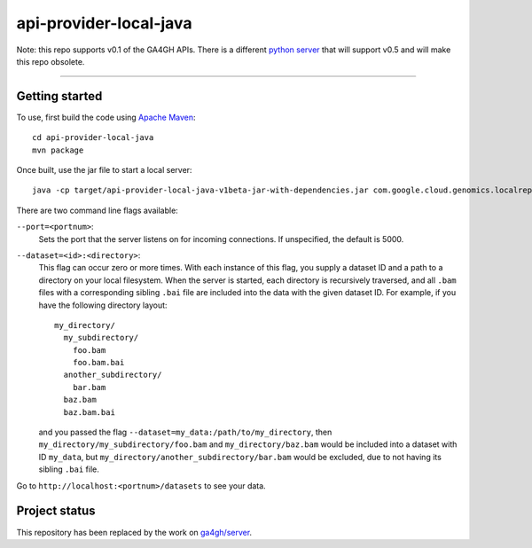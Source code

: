 api-provider-local-java  |Build Status|_
==============================

.. |Build Status| image:: https://travis-ci.org/googlegenomics/api-provider-local-java.png?branch=master
.. _Build Status: https://travis-ci.org/googlegenomics/api-provider-local-java


Note: this repo supports v0.1 of the GA4GH APIs. There is a different 
`python server <https://github.com/ga4gh/server>`_ that will support v0.5 
and will make this repo obsolete.

.....

Getting started  
---------------

To use, first build the code using `Apache Maven <http://maven.apache.org/download.cgi>`_::

  cd api-provider-local-java
  mvn package

Once built, use the jar file to start a local server::

  java -cp target/api-provider-local-java-v1beta-jar-with-dependencies.jar com.google.cloud.genomics.localrepo.Server --dataset=testdata:testdata

There are two command line flags available:

``--port=<portnum>``:
  Sets the port that the server listens on for incoming connections. If
  unspecified, the default is 5000.

``--dataset=<id>:<directory>``:
  This flag can occur zero or more times. With each instance of this flag, you
  supply a dataset ID and a path to a directory on your local filesystem. When
  the server is started, each directory is recursively traversed, and all ``.bam``
  files with a corresponding sibling ``.bai`` file are included into the data
  with the given dataset ID. For example, if you have the following directory
  layout::

    my_directory/
      my_subdirectory/
        foo.bam
        foo.bam.bai
      another_subdirectory/
        bar.bam
      baz.bam
      baz.bam.bai

  and you passed the flag ``--dataset=my_data:/path/to/my_directory``, then
  ``my_directory/my_subdirectory/foo.bam`` and ``my_directory/baz.bam`` would be
  included into a dataset with ID ``my_data``, but
  ``my_directory/another_subdirectory/bar.bam`` would be excluded, due to not
  having its sibling ``.bai`` file.

Go to ``http://localhost:<portnum>/datasets`` to see your data.  


Project status
--------------

This repository has been replaced by the work on `ga4gh/server <http://github.com/ga4gh/server>`_.
